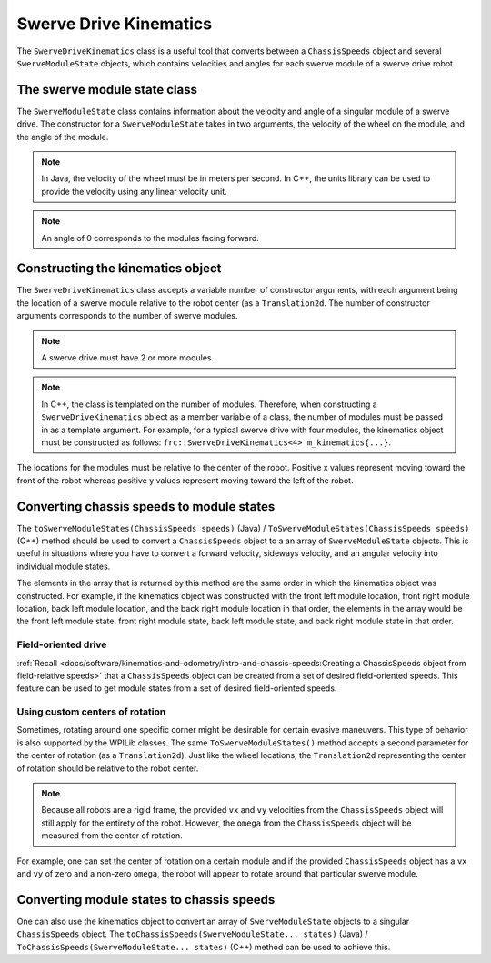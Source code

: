 Swerve Drive Kinematics
=======================
The ``SwerveDriveKinematics`` class is a useful tool that converts between a ``ChassisSpeeds`` object and several ``SwerveModuleState`` objects, which contains velocities and angles for each swerve module of a swerve drive robot.

The swerve module state class
-----------------------------
The ``SwerveModuleState`` class contains information about the velocity and angle of a singular module of a swerve drive. The constructor for a ``SwerveModuleState`` takes in two arguments, the velocity of the wheel on the module, and the angle of the module.

.. note:: In Java, the velocity of the wheel must be in meters per second. In C++, the units library can be used to provide the velocity using any linear velocity unit.
.. note:: An angle of 0 corresponds to the modules facing forward.

Constructing the kinematics object
----------------------------------
The ``SwerveDriveKinematics`` class accepts a variable number of constructor arguments, with each argument being the location of a swerve module relative to the robot center (as a ``Translation2d``. The number of constructor arguments corresponds to the number of swerve modules.

.. note:: A swerve drive must have 2 or more modules.

.. note:: In C++, the class is templated on the number of modules. Therefore, when constructing a ``SwerveDriveKinematics`` object as a member variable of a class, the number of modules must be passed in as a template argument. For example, for a typical swerve drive with four modules, the kinematics object must be constructed as follows: ``frc::SwerveDriveKinematics<4> m_kinematics{...}``.

The locations for the modules must be relative to the center of the robot. Positive x values represent moving toward the front of the robot whereas positive y values represent moving toward the left of the robot.

.. tabs::

   .. code-tab:: java

      // Locations for the swerve drive modules relative to the robot center.
      Translation2d m_frontLeftLocation = new Translation2d(0.381, 0.381);
      Translation2d m_frontRightLocation = new Translation2d(0.381, -0.381);
      Translation2d m_backLeftLocation = new Translation2d(-0.381, 0.381);
      Translation2d m_backRightLocation = new Translation2d(-0.381, -0.381);

      // Creating my kinematics object using the module locations
      SwerveDriveKinematics m_kinematics = new SwerveDriveKinematics(
        m_frontLeftLocation, m_frontRightLocation, m_backLeftLocation, m_backRightLocation
      );

   .. code-tab:: c++

      // Locations for the swerve drive modules relative to the robot center.
      frc::Translation2d m_frontLeftLocation{0.381_m, 0.381_m};
      frc::Translation2d m_frontRightLocation{0.381_m, -0.381_m};
      frc::Translation2d m_backLeftLocation{-0.381_m, 0.381_m};
      frc::Translation2d m_backRightLocation{-0.381_m, -0.381_m};

      // Creating my kinematics object using the module locations.
      frc::SwerveDriveKinematics<4> m_kinematics{
        m_frontLeftLocation, m_frontRightLocation, m_backLeftLocation,
        m_backRightLocation};

Converting chassis speeds to module states
------------------------------------------
The ``toSwerveModuleStates(ChassisSpeeds speeds)`` (Java) / ``ToSwerveModuleStates(ChassisSpeeds speeds)`` (C++) method should be used to convert a ``ChassisSpeeds`` object to a an array of ``SwerveModuleState`` objects. This is useful in situations where you have to convert a forward velocity, sideways velocity, and an angular velocity into individual module states.

The elements in the array that is returned by this method are the same order in which the kinematics object was constructed. For example, if the kinematics object was constructed with the front left module location, front right module location, back left module location, and the back right module location in that order, the elements in the array would be the front left module state, front right module state, back left module state, and back right module state in that order.

.. tabs::

   .. code-tab:: java

      // Example chassis speeds: 1 meter per second forward, 3 meters
      // per second to the left, and rotation at 1.5 radians per second
      // counterclockwise.
      ChassisSpeeds speeds = new ChassisSpeeds(1.0, 3.0, 1.5);

      // Convert to module states
      SwerveModuleState[] moduleStates = kinematics.toSwerveModuleStates(speeds);

      // Front left module state
      SwerveModuleState frontLeft = moduleStates[0];

      // Front right module state
      SwerveModuleState frontRight = moduleStates[1];

      // Back left module state
      SwerveModuleState backLeft = moduleStates[2];

      // Back right module state
      SwerveModuleState backRight = moduleStates[3];

   .. code-tab:: c++

      // Example chassis speeds: 1 meter per second forward, 3 meters
      // per second to the left, and rotation at 1.5 radians per second
      // counterclockwise.
      frc::ChassisSpeeds speeds{1_mps, 3_mps, 1.5_rad_per_s};

      // Convert to module states. Here, we can use C++17's structured
      // bindings feature to automatically split up the array into its
      // individual SwerveModuleState components.
      auto [fl, fr, bl, br] = kinematics.ToSwerveModuleStates(speeds);

Field-oriented drive
~~~~~~~~~~~~~~~~~~~~
:ref:`Recall <docs/software/kinematics-and-odometry/intro-and-chassis-speeds:Creating a ChassisSpeeds object from field-relative speeds>` that a ``ChassisSpeeds`` object can be created from a set of desired field-oriented speeds. This feature can be used to get module states from a set of desired field-oriented speeds.

.. tabs::

   .. code-tab:: java

      // The desired field relative speed here is 2 meters per second
      // toward the opponent's alliance station wall, and 2 meters per
      // second toward the left field boundary. The desired rotation
      // is a quarter of a rotation per second counterclockwise. The current
      // robot angle is 45 degrees.
      ChassisSpeeds speeds = ChassisSpeeds.fromFieldRelativeSpeeds(
        2.0, 2.0, Math.PI / 2.0, Rotation2d.fromDegrees(45.0));

      // Now use this in our kinematics
      SwerveModuleState[] moduleStates = kinematics.toSwerveModuleStates(speeds);

   .. code-tab:: c++

      // The desired field relative speed here is 2 meters per second
      // toward the opponent's alliance station wall, and 2 meters per
      // second toward the left field boundary. The desired rotation
      // is a quarter of a rotation per second counterclockwise. The current
      // robot angle is 45 degrees.
      frc::ChassisSpeeds speeds = frc::ChassisSpeeds::FromFieldRelativeSpeeds(
        2_mps, 2_mps, units::radians_per_second_t(wpi::math::pi / 2.0), Rotation2d(45_deg));

      // Now use this in our kinematics
      auto [fl, fr, bl, br] = kinematics.ToSwerveModuleStates(speeds);

Using custom centers of rotation
~~~~~~~~~~~~~~~~~~~~~~~~~~~~~~~~
Sometimes, rotating around one specific corner might be desirable for certain evasive maneuvers. This type of behavior is also supported by the WPILib classes. The same ``ToSwerveModuleStates()`` method accepts a second parameter for the center of rotation (as a ``Translation2d``). Just like the wheel locations, the ``Translation2d`` representing the center of rotation should be relative to the robot center.

.. note:: Because all robots are a rigid frame, the provided ``vx`` and ``vy`` velocities from the ``ChassisSpeeds`` object will still apply for the entirety of the robot. However, the ``omega`` from the ``ChassisSpeeds`` object will be measured from the center of rotation.

For example, one can set the center of rotation on a certain module and if the provided ``ChassisSpeeds`` object has a ``vx`` and ``vy`` of zero and a non-zero ``omega``, the robot will appear to rotate around that particular swerve module.

Converting module states to chassis speeds
------------------------------------------
One can also use the kinematics object to convert an array of ``SwerveModuleState`` objects to a singular ``ChassisSpeeds`` object. The ``toChassisSpeeds(SwerveModuleState... states)`` (Java) / ``ToChassisSpeeds(SwerveModuleState... states)`` (C++) method can be used to achieve this.

.. tabs::

   .. code-tab:: java

      // Example module states
      var frontLeftState = new SwerveModuleState(23.43, Rotation2d.fromDegrees(-140.19));
      var frontRightState = new SwerveModuleState(23.43, Rotation2d.fromDegrees(-39.81));
      var backLeftState = new SwerveModuleState(54.08, Rotation2d.fromDegrees(-109.44));
      var backRightState = new SwerveModuleState(54.08, Rotation2d.fromDegrees(-70.56));

      // Convert to chassis speeds
      ChassisSpeeds chassisSpeeds = kinematics.toChassisSpeeds(
        frontLeftState, frontRightState, backLeftState, backRightState);

      // Getting individual speeds
      double forward = chassisSpeeds.vxMetersPerSecond;
      double sideways = chassisSpeeds.vyMetersPerSecond;
      double angular = chassisSpeeds.omegaRadiansPerSecond;

   .. code-tab:: c++

      // Example module States
      frc::SwerveModuleState frontLeftState{23.43_mps, Rotation2d(-140.19_deg)};
      frc::SwerveModuleState frontRightState{23.43_mps, Rotation2d(-39.81_deg)};
      frc::SwerveModuleState backLeftState{54.08_mps, Rotation2d(-109.44_deg)};
      frc::SwerveModuleState backRightState{54.08_mps, Rotation2d(-70.56_deg)};

      // Convert to chassis speeds. Here, we can use C++17's structured bindings
      // feature to automatically break up the ChassisSpeeds struct into its
      // three components.
      auto [forward, sideways, angular] = kinematics.ToChassisSpeeds(
        frontLeftState, frontRightState, backLeftState, backRightState);
